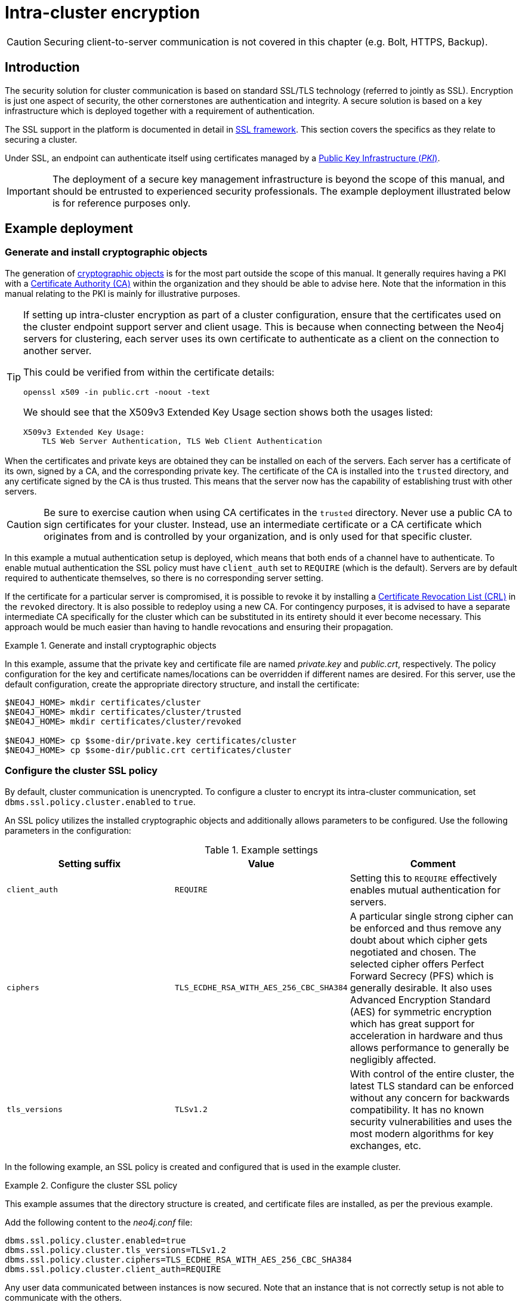 :description: This section describes how to secure the cluster communication between server instances.
:page-aliases: clustering/intra-cluster-encryption.adoc
[role=enterprise-edition]
[[clustering-intra-cluster-encryption]]
= Intra-cluster encryption


[CAUTION]
====
Securing client-to-server communication is not covered in this chapter (e.g. Bolt, HTTPS, Backup).
====


[[clustering-intra-cluster-encryption-introduction]]
== Introduction

The security solution for cluster communication is based on standard SSL/TLS technology (referred to jointly as SSL).
Encryption is just one aspect of security, the other cornerstones are authentication and integrity.
A secure solution is based on a key infrastructure which is deployed together with a requirement of authentication.

The SSL support in the platform is documented in detail in xref:security/ssl-framework.adoc[SSL framework].
This section covers the specifics as they relate to securing a cluster.

Under SSL, an endpoint can authenticate itself using certificates managed by a xref:security/ssl-framework.adoc#term-ssl-pki[Public Key Infrastructure (_PKI_)].

[IMPORTANT]
====
The deployment of a secure key management infrastructure is beyond the scope of this manual, and should be entrusted to experienced security professionals.
The example deployment illustrated below is for reference purposes only.
====

[[clustering-intra-cluster-encryption-example-deployment]]
== Example deployment

[[clustering-intra-cluster-encryption-cryptographic]]
=== Generate and install cryptographic objects

The generation of xref:security/ssl-framework.adoc#term-ssl-cryptographic-objects[cryptographic objects] is for the most part outside the scope of this manual.
It generally requires having a PKI with a xref:security/ssl-framework.adoc#term-ssl-certificate-authority[Certificate Authority (CA)] within the organization and they should be able to advise here.
Note that the information in this manual relating to the PKI is mainly for illustrative purposes.

[TIP]
====
If setting up intra-cluster encryption as part of a cluster configuration, ensure that the certificates used on the cluster endpoint support server and client usage.
This is because when connecting between the Neo4j servers for clustering, each server uses its own certificate to authenticate as a client on the connection to another server.

This could be verified from within the certificate details:

----
openssl x509 -in public.crt -noout -text
----
We should see that the X509v3 Extended Key Usage section shows both the usages listed:

----
X509v3 Extended Key Usage:
    TLS Web Server Authentication, TLS Web Client Authentication
----
====


When the certificates and private keys are obtained they can be installed on each of the servers.
Each server has a certificate of its own, signed by a CA, and the corresponding private key.
The certificate of the CA is installed into the `trusted` directory, and any certificate signed by the CA is thus trusted.
This means that the server now has the capability of establishing trust with other servers.

[CAUTION]
====
Be sure to exercise caution when using CA certificates in the `trusted` directory.
Never use a public CA to sign certificates for your cluster.
Instead, use an intermediate certificate or a CA certificate which originates from and is controlled by your organization, and is only used for that specific cluster.
====

In this example a mutual authentication setup is deployed, which means that both ends of a channel have to authenticate.
To enable mutual authentication the SSL policy must have `client_auth` set to `REQUIRE` (which is the default).
Servers are by default required to authenticate themselves, so there is no corresponding server setting.

If the certificate for a particular server is compromised, it is possible to revoke it by installing a xref:security/ssl-framework.adoc#term-ssl-certificate-revocation-list[Certificate Revocation List (CRL)] in the `revoked` directory.
It is also possible to redeploy using a new CA.
For contingency purposes, it is advised to have a separate intermediate CA specifically for the cluster which can be substituted in its entirety should it ever become necessary.
This approach would be much easier than having to handle revocations and ensuring their propagation.

.Generate and install cryptographic objects
====
In this example, assume that the private key and certificate file are named _private.key_ and _public.crt_, respectively.
The policy configuration for the key and certificate names/locations can be overridden if different names are desired.
For this server, use the default configuration, create the appropriate directory structure, and install the certificate:

[source, shell]
----
$NEO4J_HOME> mkdir certificates/cluster
$NEO4J_HOME> mkdir certificates/cluster/trusted
$NEO4J_HOME> mkdir certificates/cluster/revoked

$NEO4J_HOME> cp $some-dir/private.key certificates/cluster
$NEO4J_HOME> cp $some-dir/public.crt certificates/cluster
----
====


[[clustering-intra-cluster-encryption-ssl-config]]
=== Configure the cluster SSL policy

By default, cluster communication is unencrypted.
To configure a cluster to encrypt its intra-cluster communication, set `dbms.ssl.policy.cluster.enabled` to `true`.

An SSL policy utilizes the installed cryptographic objects and additionally allows parameters to be configured.
Use the following parameters in the configuration:

.Example settings
[options="header"]
|===
| Setting suffix   | Value     | Comment
| `client_auth`    | `REQUIRE` | Setting this to `REQUIRE` effectively enables mutual authentication for servers.
| `ciphers`        | `TLS_ECDHE_RSA_WITH_AES_256_CBC_SHA384` |
A particular single strong cipher can be enforced and thus remove any doubt about which cipher gets negotiated and chosen.
The selected cipher offers Perfect Forward Secrecy (PFS) which is generally desirable.
It also uses Advanced Encryption Standard (AES) for symmetric encryption which has great support for acceleration in hardware and thus allows performance to generally be negligibly affected.
| `tls_versions`   | `TLSv1.2` |
With control of the entire cluster, the latest TLS standard can be enforced without any concern for backwards compatibility.
It has no known security vulnerabilities and uses the most modern algorithms for key exchanges, etc.
|===

In the following example, an SSL policy is created and configured that is used in the example cluster.

.Configure the cluster SSL policy
====
This example assumes that the directory structure is created, and certificate files are installed, as per the previous example.

Add the following content to the _neo4j.conf_ file:

[source, properties]
----
dbms.ssl.policy.cluster.enabled=true
dbms.ssl.policy.cluster.tls_versions=TLSv1.2
dbms.ssl.policy.cluster.ciphers=TLS_ECDHE_RSA_WITH_AES_256_CBC_SHA384
dbms.ssl.policy.cluster.client_auth=REQUIRE
----

Any user data communicated between instances is now secured.
Note that an instance that is not correctly setup is not able to communicate with the others.
====

The policy must be configured on every server with the same settings.
The actual cryptographic objects installed are mostly different since they do not share the same private keys and corresponding certificates.
However, the trusted CA certificate is shared.


[[clustering-intra-cluster-encryption-validate]]
=== Validate the secure operation of the cluster

To make sure that everything is secured as intended, it makes sense to validate using external tooling such as, for example, the open source assessment tools `nmap` or `OpenSSL`.

.Validate the secure operation of the cluster
====
This example uses the `nmap` tool to validate the secure operation of the cluster.
A simple test to perform is a cipher enumeration using the following command:

[source, shell]
----
nmap --script ssl-enum-ciphers -p <port> <hostname>
----

The hostname and port have to be adjusted according to the example configuration.
This can prove that TLS is in fact enabled and that only the intended cipher suites are enabled.
All servers and all applicable ports should be tested.
====

For testing purposes, it is also possible to utilize a separate testing instance of Neo4j which, for example, has an untrusted certificate in place.
The expected result of this is that the test server is not able to participate in replication of user data.
The debug logs generally indicate an issue by printing an SSL or certificate-related exception.
